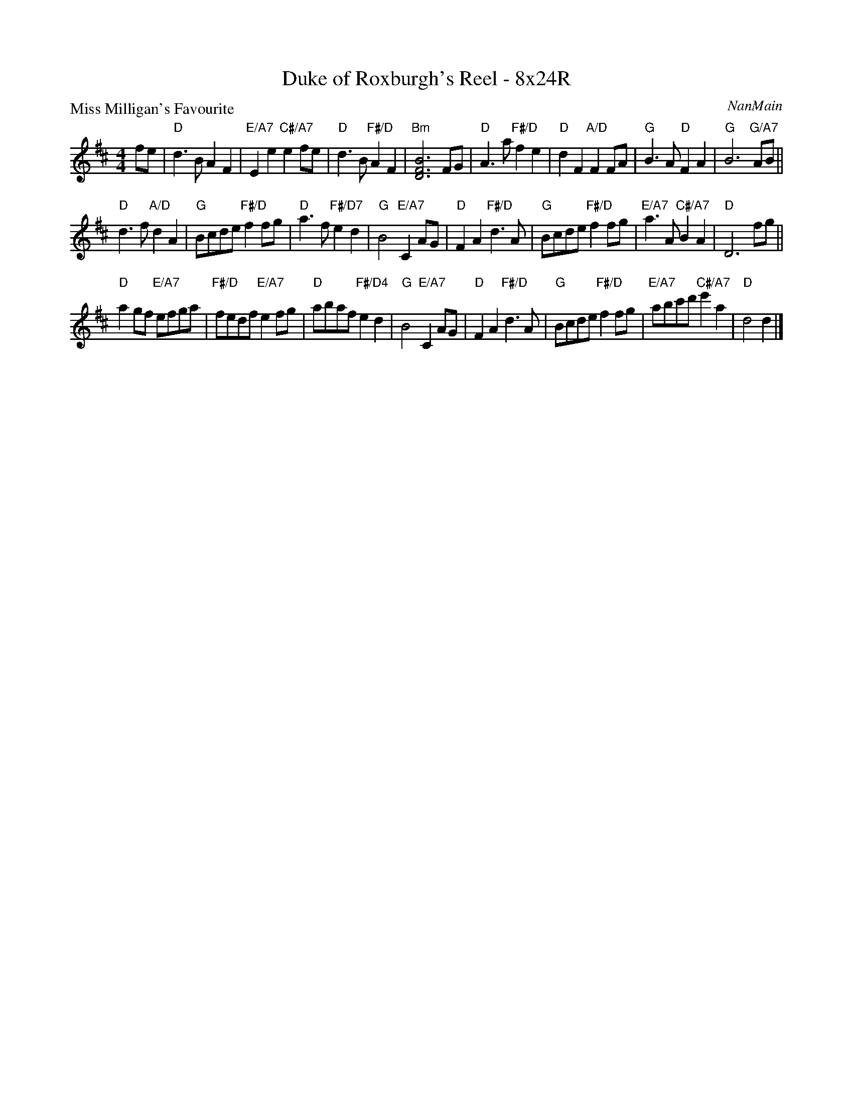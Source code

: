 X: 0113
T: Duke of Roxburgh's Reel - 8x24R
P: Miss Milligan's Favourite
C: NanMain
R: reel
B: Miss Milligan's Miscellany v.1 #113
Z: 2019 John Chambers <jc:trillian.mit.edu>
M: 4/4
L: 1/8
K: D
%
fe |\
"D"d3B A2F2 | "E/A7"E2e2 "C#/A7"e2fe | "D"d3B "F#/D"A2F2 | "Bm"[B6F6D6] FG |\
"D"A3a "F#/D"f2e2 | "D"d2F2 "A/D"F2FA | "G"B3A "D"F2A2 | "G"B6 "G/A7"AB ||
"D"d3f "A/D"d2A2 | "G"Bcde "F#/D"f2fg | "D"a3f "F#/D7"e2d2 | "G"B4 "E/A7"C2AG |\
"D"F2A2 "F#/D"d3A | "G"Bcde "F#/D"f2fg | "E/A7"a3A "C#/A7"B2A2 | "D"D6 fg ||
"D"a2gf "E/A7"efga | "F#/D"fedf "E/A7"e2fg | "D"abaf "F#/D4"e2d2 | "G"B4 "E/A7"C2AG |\
"D"F2A2 "F#/D"d3A | "G"Bcde "F#/D"f2fg | "E/A7"abc'd' "C#/A7"e'2a2 | "D"d4 d2 |]
